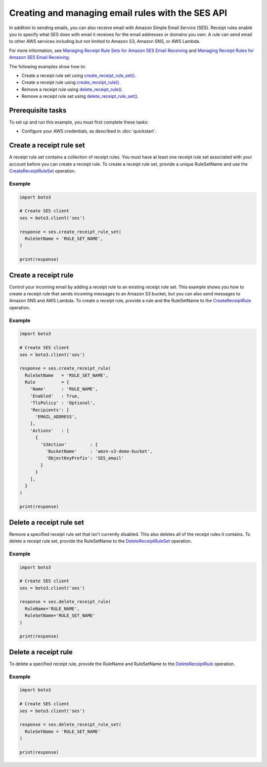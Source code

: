 .. Copyright 2010-2019 Amazon.com, Inc. or its affiliates. All Rights Reserved.

   This work is licensed under a Creative Commons Attribution-NonCommercial-ShareAlike 4.0
   International License (the "License"). You may not use this file except in compliance with the
   License. A copy of the License is located at http://creativecommons.org/licenses/by-nc-sa/4.0/.

   This file is distributed on an "AS IS" BASIS, WITHOUT WARRANTIES OR CONDITIONS OF ANY KIND,
   either express or implied. See the License for the specific language governing permissions and
   limitations under the License.

.. _aws-boto3-ses-rules:  


####################################################
Creating and managing email rules with the SES API 
####################################################

.. meta::
   :description: Use the Amazon SES API to manage email rules.
   :keywords: SES Python

In addition to sending emails, you can also receive email with Amazon Simple 
Email Service (SES). Receipt rules enable you to specify what SES does with 
email it receives for the email addresses or domains you own. A rule can send 
email to other AWS services including but not limited to Amazon S3, Amazon 
SNS, or AWS Lambda.

For more information, see `Managing Receipt Rule Sets for Amazon SES Email 
Receiving <https://docs.aws.amazon.com/ses/latest/DeveloperGuide/receiving-email-managing-receipt-rule-sets.html>`_ 
and `Managing Receipt Rules for Amazon SES Email 
Receiving <https://docs.aws.amazon.com/ses/latest/DeveloperGuide/receiving-email-managing-receipt-rules.html>`_.

The following examples show how to:

* Create a receipt rule set using `create_receipt_rule_set()  <https://boto3.amazonaws.com/v1/documentation/api/latest/reference/services/ses.html#SES.Client.create_receipt_rule_set>`_.
* Create a receipt rule using `create_receipt_rule() <https://boto3.amazonaws.com/v1/documentation/api/latest/reference/services/ses.html#SES.Client.create_receipt_rule>`_.
* Remove a receipt rule using `delete_receipt_rule() <https://boto3.amazonaws.com/v1/documentation/api/latest/reference/services/ses.html#SES.Client.delete_receipt_rule>`_.
* Remove a receipt rule set using `delete_receipt_rule_set() <https://boto3.amazonaws.com/v1/documentation/api/latest/reference/services/ses.html#SES.Client.delete_receipt_rule_set>`_.


Prerequisite tasks
==================

To set up and run this example, you must first complete these tasks:

* Configure your AWS credentials, as described in :doc:`quickstart`.


Create a receipt rule set
==========================

A receipt rule set contains a collection of receipt rules. You must have at 
least one receipt rule set associated with your account before you can create 
a receipt rule. To create a receipt rule set, provide a unique RuleSetName and 
use the 
`CreateReceiptRuleSet <https://docs.aws.amazon.com/ses/latest/APIReference/API_CreateReceiptRuleSet.html>`_ 
operation.

Example
-------

.. code-block:: python

    import boto3

    # Create SES client
    ses = boto3.client('ses')

    response = ses.create_receipt_rule_set(
      RuleSetName = 'RULE_SET_NAME',
    )

    print(response)


Create a receipt rule
=====================

Control your incoming email by adding a receipt rule to an existing 
receipt rule set. This example shows you how to create a receipt rule that 
sends incoming messages to an Amazon S3 bucket, but you can also send 
messages to Amazon SNS and AWS Lambda. To create a receipt rule, provide a 
rule and the RuleSetName to the 
`CreateReceiptRule <https://docs.aws.amazon.com/ses/latest/APIReference/API_CreateReceiptRule.html>`_ 
operation.

Example
-------

.. code-block:: python

    import boto3

    # Create SES client
    ses = boto3.client('ses')

    response = ses.create_receipt_rule(
      RuleSetName   = 'RULE_SET_NAME',
      Rule          = {
        'Name'      : 'RULE_NAME',
        'Enabled'   : True,
        'TlsPolicy' : 'Optional',
        'Recipients': [
          'EMAIL_ADDRESS',
        ],
        'Actions'   : [
          {
            'S3Action'         : {
              'BucketName'     : 'amzn-s3-demo-bucket',
              'ObjectKeyPrefix': 'SES_email'
            }
          }
        ],
      }
    )

    print(response)


Delete a receipt rule set
==========================

Remove a specified receipt rule set that isn't currently disabled. This also 
deletes all of the receipt rules it contains. To delete a receipt rule set, 
provide the RuleSetName to the 
`DeleteReceiptRuleSet <https://docs.aws.amazon.com/ses/latest/APIReference/API_DeleteReceiptRuleSet.html>`_ 
operation.

Example
-------

.. code-block:: python

    import boto3

    # Create SES client
    ses = boto3.client('ses')

    response = ses.delete_receipt_rule(
      RuleName='RULE_NAME',
      RuleSetName='RULE_SET_NAME'
    )

    print(response)


Delete a receipt rule
=====================

To delete a specified receipt rule, provide the RuleName and RuleSetName to the 
`DeleteReceiptRule <https://docs.aws.amazon.com/ses/latest/APIReference/API_DeleteReceiptRule.html>`_ 
operation.

Example
-------

.. code-block:: python

    import boto3

    # Create SES client
    ses = boto3.client('ses')

    response = ses.delete_receipt_rule_set(
      RuleSetName = 'RULE_SET_NAME'
    )

    print(response)
